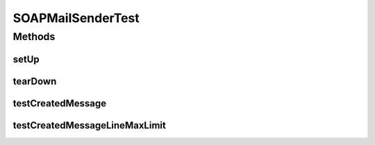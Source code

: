 .. java:import:: java.io BufferedReader

.. java:import:: java.io ByteArrayOutputStream

.. java:import:: java.io IOException

.. java:import:: java.io InputStream

.. java:import:: java.io OutputStream

.. java:import:: java.io StringReader

.. java:import:: javax.mail.internet MimeMessage

.. java:import:: javax.mail.internet MimeUtility

.. java:import:: javax.xml.soap MessageFactory

.. java:import:: javax.xml.soap MimeHeaders

.. java:import:: javax.xml.soap SOAPException

.. java:import:: javax.xml.soap SOAPMessage

.. java:import:: javax.xml.soap SOAPConstants

.. java:import:: hk.hku.cecid.piazza.commons.net ConnectionException

.. java:import:: hk.hku.cecid.piazza.commons.test.utils FixtureStore

.. java:import:: org.junit After

.. java:import:: org.junit Assert

.. java:import:: org.junit Before

.. java:import:: org.junit Test

.. java:import:: junit.framework TestCase

SOAPMailSenderTest
==================

.. java:package:: hk.hku.cecid.piazza.commons.soap
   :noindex:

.. java:type:: public class SOAPMailSenderTest extends TestCase

Methods
-------
setUp
^^^^^

.. java:method:: @Before public void setUp() throws Exception
   :outertype: SOAPMailSenderTest

tearDown
^^^^^^^^

.. java:method:: @After public void tearDown() throws Exception
   :outertype: SOAPMailSenderTest

testCreatedMessage
^^^^^^^^^^^^^^^^^^

.. java:method:: @Test public void testCreatedMessage() throws Exception
   :outertype: SOAPMailSenderTest

testCreatedMessageLineMaxLimit
^^^^^^^^^^^^^^^^^^^^^^^^^^^^^^

.. java:method:: @Test public void testCreatedMessageLineMaxLimit()
   :outertype: SOAPMailSenderTest

